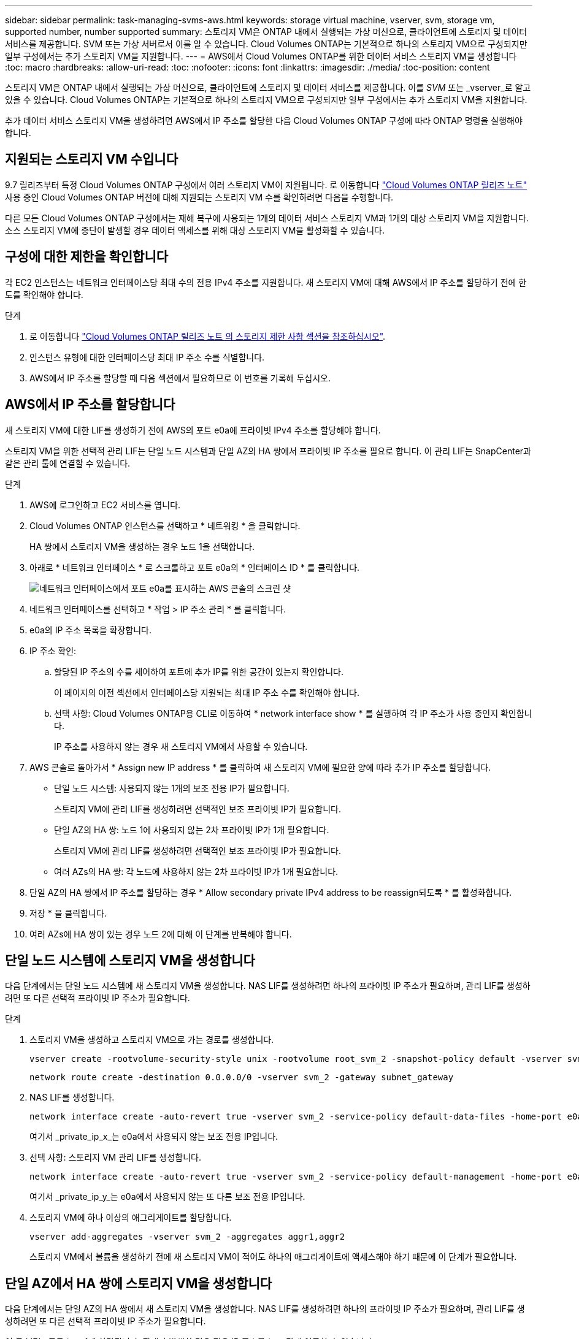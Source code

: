 ---
sidebar: sidebar 
permalink: task-managing-svms-aws.html 
keywords: storage virtual machine, vserver, svm, storage vm, supported number, number supported 
summary: 스토리지 VM은 ONTAP 내에서 실행되는 가상 머신으로, 클라이언트에 스토리지 및 데이터 서비스를 제공합니다. SVM 또는 가상 서버로서 이를 알 수 있습니다. Cloud Volumes ONTAP는 기본적으로 하나의 스토리지 VM으로 구성되지만 일부 구성에서는 추가 스토리지 VM을 지원합니다. 
---
= AWS에서 Cloud Volumes ONTAP를 위한 데이터 서비스 스토리지 VM을 생성합니다
:toc: macro
:hardbreaks:
:allow-uri-read: 
:toc: 
:nofooter: 
:icons: font
:linkattrs: 
:imagesdir: ./media/
:toc-position: content


[role="lead"]
스토리지 VM은 ONTAP 내에서 실행되는 가상 머신으로, 클라이언트에 스토리지 및 데이터 서비스를 제공합니다. 이를 _SVM_ 또는 _vserver_로 알고 있을 수 있습니다. Cloud Volumes ONTAP는 기본적으로 하나의 스토리지 VM으로 구성되지만 일부 구성에서는 추가 스토리지 VM을 지원합니다.

추가 데이터 서비스 스토리지 VM을 생성하려면 AWS에서 IP 주소를 할당한 다음 Cloud Volumes ONTAP 구성에 따라 ONTAP 명령을 실행해야 합니다.



== 지원되는 스토리지 VM 수입니다

9.7 릴리즈부터 특정 Cloud Volumes ONTAP 구성에서 여러 스토리지 VM이 지원됩니다. 로 이동합니다 https://docs.netapp.com/us-en/cloud-volumes-ontap-relnotes/index.html["Cloud Volumes ONTAP 릴리즈 노트"^] 사용 중인 Cloud Volumes ONTAP 버전에 대해 지원되는 스토리지 VM 수를 확인하려면 다음을 수행합니다.

다른 모든 Cloud Volumes ONTAP 구성에서는 재해 복구에 사용되는 1개의 데이터 서비스 스토리지 VM과 1개의 대상 스토리지 VM을 지원합니다. 소스 스토리지 VM에 중단이 발생할 경우 데이터 액세스를 위해 대상 스토리지 VM을 활성화할 수 있습니다.



== 구성에 대한 제한을 확인합니다

각 EC2 인스턴스는 네트워크 인터페이스당 최대 수의 전용 IPv4 주소를 지원합니다. 새 스토리지 VM에 대해 AWS에서 IP 주소를 할당하기 전에 한도를 확인해야 합니다.

.단계
. 로 이동합니다 https://docs.netapp.com/us-en/cloud-volumes-ontap-relnotes/reference-limits-aws.html["Cloud Volumes ONTAP 릴리즈 노트 의 스토리지 제한 사항 섹션을 참조하십시오"^].
. 인스턴스 유형에 대한 인터페이스당 최대 IP 주소 수를 식별합니다.
. AWS에서 IP 주소를 할당할 때 다음 섹션에서 필요하므로 이 번호를 기록해 두십시오.




== AWS에서 IP 주소를 할당합니다

새 스토리지 VM에 대한 LIF를 생성하기 전에 AWS의 포트 e0a에 프라이빗 IPv4 주소를 할당해야 합니다.

스토리지 VM을 위한 선택적 관리 LIF는 단일 노드 시스템과 단일 AZ의 HA 쌍에서 프라이빗 IP 주소를 필요로 합니다. 이 관리 LIF는 SnapCenter과 같은 관리 툴에 연결할 수 있습니다.

.단계
. AWS에 로그인하고 EC2 서비스를 엽니다.
. Cloud Volumes ONTAP 인스턴스를 선택하고 * 네트워킹 * 을 클릭합니다.
+
HA 쌍에서 스토리지 VM을 생성하는 경우 노드 1을 선택합니다.

. 아래로 * 네트워크 인터페이스 * 로 스크롤하고 포트 e0a의 * 인터페이스 ID * 를 클릭합니다.
+
image:screenshot_aws_e0a.gif["네트워크 인터페이스에서 포트 e0a를 표시하는 AWS 콘솔의 스크린 샷"]

. 네트워크 인터페이스를 선택하고 * 작업 > IP 주소 관리 * 를 클릭합니다.
. e0a의 IP 주소 목록을 확장합니다.
. IP 주소 확인:
+
.. 할당된 IP 주소의 수를 세어하여 포트에 추가 IP를 위한 공간이 있는지 확인합니다.
+
이 페이지의 이전 섹션에서 인터페이스당 지원되는 최대 IP 주소 수를 확인해야 합니다.

.. 선택 사항: Cloud Volumes ONTAP용 CLI로 이동하여 * network interface show * 를 실행하여 각 IP 주소가 사용 중인지 확인합니다.
+
IP 주소를 사용하지 않는 경우 새 스토리지 VM에서 사용할 수 있습니다.



. AWS 콘솔로 돌아가서 * Assign new IP address * 를 클릭하여 새 스토리지 VM에 필요한 양에 따라 추가 IP 주소를 할당합니다.
+
** 단일 노드 시스템: 사용되지 않는 1개의 보조 전용 IP가 필요합니다.
+
스토리지 VM에 관리 LIF를 생성하려면 선택적인 보조 프라이빗 IP가 필요합니다.

** 단일 AZ의 HA 쌍: 노드 1에 사용되지 않는 2차 프라이빗 IP가 1개 필요합니다.
+
스토리지 VM에 관리 LIF를 생성하려면 선택적인 보조 프라이빗 IP가 필요합니다.

** 여러 AZs의 HA 쌍: 각 노드에 사용하지 않는 2차 프라이빗 IP가 1개 필요합니다.


. 단일 AZ의 HA 쌍에서 IP 주소를 할당하는 경우 * Allow secondary private IPv4 address to be reassign되도록 * 를 활성화합니다.
. 저장 * 을 클릭합니다.
. 여러 AZs에 HA 쌍이 있는 경우 노드 2에 대해 이 단계를 반복해야 합니다.




== 단일 노드 시스템에 스토리지 VM을 생성합니다

다음 단계에서는 단일 노드 시스템에 새 스토리지 VM을 생성합니다. NAS LIF를 생성하려면 하나의 프라이빗 IP 주소가 필요하며, 관리 LIF를 생성하려면 또 다른 선택적 프라이빗 IP 주소가 필요합니다.

.단계
. 스토리지 VM을 생성하고 스토리지 VM으로 가는 경로를 생성합니다.
+
[source, cli]
----
vserver create -rootvolume-security-style unix -rootvolume root_svm_2 -snapshot-policy default -vserver svm_2 -aggregate aggr1
----
+
[source, cli]
----
network route create -destination 0.0.0.0/0 -vserver svm_2 -gateway subnet_gateway
----
. NAS LIF를 생성합니다.
+
[source, cli]
----
network interface create -auto-revert true -vserver svm_2 -service-policy default-data-files -home-port e0a -address private_ip_x -netmask node1Mask -lif ip_nas_2 -home-node cvo-node
----
+
여기서 _private_ip_x_는 e0a에서 사용되지 않는 보조 전용 IP입니다.

. 선택 사항: 스토리지 VM 관리 LIF를 생성합니다.
+
[source, cli]
----
network interface create -auto-revert true -vserver svm_2 -service-policy default-management -home-port e0a -address private_ip_y -netmask node1Mask -lif ip_svm_mgmt_2 -home-node cvo-node
----
+
여기서 _private_ip_y_는 e0a에서 사용되지 않는 또 다른 보조 전용 IP입니다.

. 스토리지 VM에 하나 이상의 애그리게이트를 할당합니다.
+
[source, cli]
----
vserver add-aggregates -vserver svm_2 -aggregates aggr1,aggr2
----
+
스토리지 VM에서 볼륨을 생성하기 전에 새 스토리지 VM이 적어도 하나의 애그리게이트에 액세스해야 하기 때문에 이 단계가 필요합니다.





== 단일 AZ에서 HA 쌍에 스토리지 VM을 생성합니다

다음 단계에서는 단일 AZ의 HA 쌍에서 새 스토리지 VM을 생성합니다. NAS LIF를 생성하려면 하나의 프라이빗 IP 주소가 필요하며, 관리 LIF를 생성하려면 또 다른 선택적 프라이빗 IP 주소가 필요합니다.

이 두 LIF는 모두 노드 1에 할당됩니다. 장애가 발생할 경우 전용 IP 주소를 노드 간에 이동할 수 있습니다.

.단계
. 스토리지 VM을 생성하고 스토리지 VM으로 가는 경로를 생성합니다.
+
[source, cli]
----
vserver create -rootvolume-security-style unix -rootvolume root_svm_2 -snapshot-policy default -vserver svm_2 -aggregate aggr1
----
+
[source, cli]
----
network route create -destination 0.0.0.0/0 -vserver svm_2 -gateway subnet_gateway
----
. 노드 1에 NAS LIF를 생성합니다.
+
[source, cli]
----
network interface create -auto-revert true -vserver svm_2 -service-policy default-data-files -home-port e0a -address private_ip_x -netmask node1Mask -lif ip_nas_2 -home-node cvo-node1
----
+
여기서 _private_ip_x_는 cvo-node1의 e0a에서 사용되지 않는 보조 전용 IP입니다. 서비스 정책 default-data-files는 IP가 파트너 노드로 마이그레이션할 수 있음을 나타내므로 테이크오버의 경우 이 IP 주소를 cvo-node2의 e0a로 재배치할 수 있습니다.

. 선택 사항: 노드 1에 스토리지 VM 관리 LIF를 생성합니다.
+
[source, cli]
----
network interface create -auto-revert true -vserver svm_2 -service-policy default-management -home-port e0a -address private_ip_y -netmask node1Mask -lif ip_svm_mgmt_2 -home-node cvo-node1
----
+
여기서 _private_ip_y_는 e0a에서 사용되지 않는 또 다른 보조 전용 IP입니다.

. 스토리지 VM에 하나 이상의 애그리게이트를 할당합니다.
+
[source, cli]
----
vserver add-aggregates -vserver svm_2 -aggregates aggr1,aggr2
----
+
스토리지 VM에서 볼륨을 생성하기 전에 새 스토리지 VM이 적어도 하나의 애그리게이트에 액세스해야 하기 때문에 이 단계가 필요합니다.

. Cloud Volumes ONTAP 9.11.1 이상을 실행 중인 경우 스토리지 VM에 대한 네트워크 서비스 정책을 수정합니다.
+
Cloud Volumes ONTAP가 아웃바운드 관리 연결에 iSCSI LIF를 사용할 수 있도록 하기 때문에 서비스를 수정해야 합니다.

+
[source, cli]
----
network interface service-policy remove-service -vserver <svm-name> -policy default-data-files -service data-fpolicy-client
network interface service-policy remove-service -vserver <svm-name> -policy default-data-files -service management-ad-client
network interface service-policy remove-service -vserver <svm-name> -policy default-data-files -service management-dns-client
network interface service-policy remove-service -vserver <svm-name> -policy default-data-files -service management-ldap-client
network interface service-policy remove-service -vserver <svm-name> -policy default-data-files -service management-nis-client
network interface service-policy add-service -vserver <svm-name> -policy default-data-blocks -service data-fpolicy-client
network interface service-policy add-service -vserver <svm-name> -policy default-data-blocks -service management-ad-client
network interface service-policy add-service -vserver <svm-name> -policy default-data-blocks -service management-dns-client
network interface service-policy add-service -vserver <svm-name> -policy default-data-blocks -service management-ldap-client
network interface service-policy add-service -vserver <svm-name> -policy default-data-blocks -service management-nis-client
network interface service-policy add-service -vserver <svm-name> -policy default-data-iscsi -service data-fpolicy-client
network interface service-policy add-service -vserver <svm-name> -policy default-data-iscsi -service management-ad-client
network interface service-policy add-service -vserver <svm-name> -policy default-data-iscsi -service management-dns-client
network interface service-policy add-service -vserver <svm-name> -policy default-data-iscsi -service management-ldap-client
network interface service-policy add-service -vserver <svm-name> -policy default-data-iscsi -service management-nis-client
----




== 여러 AZs의 HA 쌍에서 스토리지 VM을 생성합니다

다음 단계에서는 여러 AZs의 HA 쌍에서 새 스토리지 VM을 생성합니다.

NAS LIF에는 _floating_IP 주소가 필요하며 관리 LIF에는 선택 사항입니다. 이러한 부동 IP 주소는 AWS에서 전용 IP를 할당할 필요가 없습니다. 대신, 동일한 VPC에서 특정 노드의 ENI를 가리키도록 AWS 라우트 테이블에 유동 IP가 자동으로 구성됩니다.

유동 IP가 ONTAP와 연동하려면 각 노드의 모든 스토리지 VM에 전용 IP 주소를 구성해야 합니다. 이 내용은 아래 단계에서 iSCSI LIF가 노드 1과 노드 2에 생성되는 것으로 반영됩니다.

.단계
. 스토리지 VM을 생성하고 스토리지 VM으로 가는 경로를 생성합니다.
+
[source, cli]
----
vserver create -rootvolume-security-style unix -rootvolume root_svm_2 -snapshot-policy default -vserver svm_2 -aggregate aggr1
----
+
[source, cli]
----
network route create -destination 0.0.0.0/0 -vserver svm_2 -gateway subnet_gateway
----
. 노드 1에 NAS LIF를 생성합니다.
+
[source, cli]
----
network interface create -auto-revert true -vserver svm_2 -service-policy default-data-files -home-port e0a -address floating_ip -netmask node1Mask -lif ip_nas_floating_2 -home-node cvo-node1
----
+
** 유동 IP 주소는 HA 구성을 배포하는 AWS 지역의 모든 VPC에 대한 CIDR 블록 외부에 있어야 합니다. 192.168.209.27은 부동 IP 주소의 예입니다. link:reference-networking-aws.html#requirements-for-ha-pairs-in-multiple-azs["부동 IP 주소 선택에 대해 자세히 알아보십시오"].
** '-service-policy default-data-files'는 IP가 파트너 노드로 마이그레이션될 수 있음을 나타낸다.


. 선택 사항: 노드 1에 스토리지 VM 관리 LIF를 생성합니다.
+
[source, cli]
----
network interface create -auto-revert true -vserver svm_2 -service-policy default-management -home-port e0a -address floating_ip -netmask node1Mask -lif ip_svm_mgmt_2 -home-node cvo-node1
----
. 노드 1에 iSCSI LIF를 생성합니다.
+
[source, cli]
----
network interface create -vserver svm_2 -service-policy default-data-blocks -home-port e0a -address private_ip -netmask nodei1Mask -lif ip_node1_iscsi_2 -home-node cvo-node1
----
+
** 이 iSCSI LIF는 스토리지 VM에 있는 유동 IP의 LIF 마이그레이션을 지원하는 데 필요합니다. iSCSI LIF가 될 필요는 없지만 노드 간에 마이그레이션하도록 구성할 수는 없습니다.
** '-service-policy default-data-block'은 노드 간에 IP 주소가 마이그레이션되지 않음을 의미한다.
** _private_ip_은 cvo_node1의 eth0(e0a)에서 사용되지 않는 보조 전용 IP 주소입니다.


. 노드 2에 iSCSI LIF를 생성합니다.
+
[source, cli]
----
network interface create -vserver svm_2 -service-policy default-data-blocks -home-port e0a -address private_ip -netmaskNode2Mask -lif ip_node2_iscsi_2 -home-node cvo-node2
----
+
** 이 iSCSI LIF는 스토리지 VM에 있는 유동 IP의 LIF 마이그레이션을 지원하는 데 필요합니다. iSCSI LIF가 될 필요는 없지만 노드 간에 마이그레이션하도록 구성할 수는 없습니다.
** '-service-policy default-data-block'은 노드 간에 IP 주소가 마이그레이션되지 않음을 의미한다.
** _private_ip_는 cvo_node2의 eth0(e0a)에서 사용되지 않는 보조 전용 IP 주소입니다.


. 스토리지 VM에 하나 이상의 애그리게이트를 할당합니다.
+
[source, cli]
----
vserver add-aggregates -vserver svm_2 -aggregates aggr1,aggr2
----
+
스토리지 VM에서 볼륨을 생성하기 전에 새 스토리지 VM이 적어도 하나의 애그리게이트에 액세스해야 하기 때문에 이 단계가 필요합니다.

. Cloud Volumes ONTAP 9.11.1 이상을 실행 중인 경우 스토리지 VM에 대한 네트워크 서비스 정책을 수정합니다.
+
Cloud Volumes ONTAP가 아웃바운드 관리 연결에 iSCSI LIF를 사용할 수 있도록 하기 때문에 서비스를 수정해야 합니다.

+
[source, cli]
----
network interface service-policy remove-service -vserver <svm-name> -policy default-data-files -service data-fpolicy-client
network interface service-policy remove-service -vserver <svm-name> -policy default-data-files -service management-ad-client
network interface service-policy remove-service -vserver <svm-name> -policy default-data-files -service management-dns-client
network interface service-policy remove-service -vserver <svm-name> -policy default-data-files -service management-ldap-client
network interface service-policy remove-service -vserver <svm-name> -policy default-data-files -service management-nis-client
network interface service-policy add-service -vserver <svm-name> -policy default-data-blocks -service data-fpolicy-client
network interface service-policy add-service -vserver <svm-name> -policy default-data-blocks -service management-ad-client
network interface service-policy add-service -vserver <svm-name> -policy default-data-blocks -service management-dns-client
network interface service-policy add-service -vserver <svm-name> -policy default-data-blocks -service management-ldap-client
network interface service-policy add-service -vserver <svm-name> -policy default-data-blocks -service management-nis-client
network interface service-policy add-service -vserver <svm-name> -policy default-data-iscsi -service data-fpolicy-client
network interface service-policy add-service -vserver <svm-name> -policy default-data-iscsi -service management-ad-client
network interface service-policy add-service -vserver <svm-name> -policy default-data-iscsi -service management-dns-client
network interface service-policy add-service -vserver <svm-name> -policy default-data-iscsi -service management-ldap-client
network interface service-policy add-service -vserver <svm-name> -policy default-data-iscsi -service management-nis-client
----

